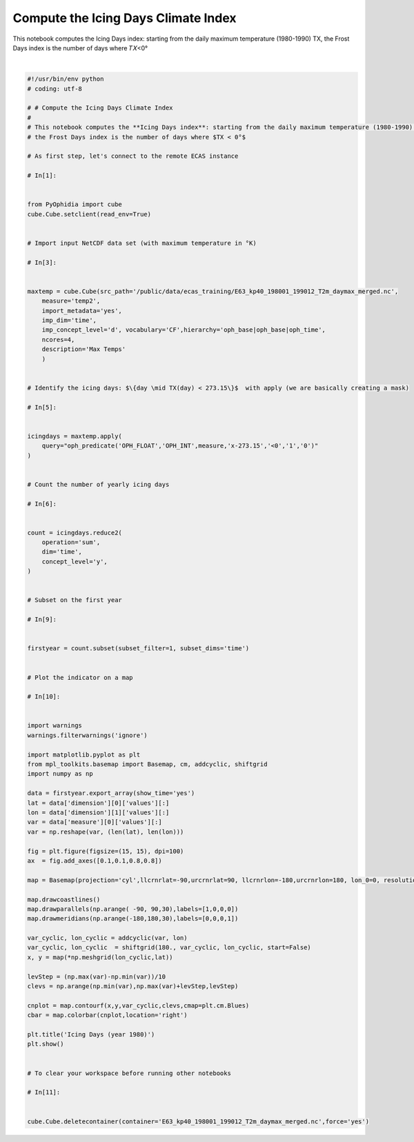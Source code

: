 .. only:: html

    .. note::
        :class: sphx-glr-download-link-note

        Click :ref:`here <sphx_glr_download_autoexamples_plot_Icing_Days.py>`     to download the full example code
    .. rst-class:: sphx-glr-example-title

    .. _sphx_glr_autoexamples_plot_Icing_Days.py:


Compute the Icing Days Climate Index
====================================

This notebook computes the Icing Days index: starting from the daily maximum temperature (1980-1990) TX, the Frost Days index is the number of days where  𝑇𝑋<0°



.. image:: /autoexamples/images/sphx_glr_plot_Icing_Days_001.png
    :class: sphx-glr-single-img


.. rst-class:: sphx-glr-script-out

 Out:

 .. code-block:: none

    Current cdd is /home/ecasuser
    Current session is https://ophidialab.cmcc.it/ophidia/sessions/28428206836738622831574257875438385/experiment
    Current cwd is /
    The last produced cube is https://ophidialab.cmcc.it/ophidia/6248/850301
    New cube is https://ophidialab.cmcc.it/ophidia/6249/850302






|


.. code-block:: default

    #!/usr/bin/env python
    # coding: utf-8

    # # Compute the Icing Days Climate Index
    # 
    # This notebook computes the **Icing Days index**: starting from the daily maximum temperature (1980-1990) TX,
    # the Frost Days index is the number of days where $TX < 0°$

    # As first step, let's connect to the remote ECAS instance

    # In[1]:


    from PyOphidia import cube
    cube.Cube.setclient(read_env=True)


    # Import input NetCDF data set (with maximum temperature in °K)

    # In[3]:


    maxtemp = cube.Cube(src_path='/public/data/ecas_training/E63_kp40_198001_199012_T2m_daymax_merged.nc',
        measure='temp2',
        import_metadata='yes',
        imp_dim='time',
        imp_concept_level='d', vocabulary='CF',hierarchy='oph_base|oph_base|oph_time',
        ncores=4,
        description='Max Temps'
        )


    # Identify the icing days: $\{day \mid TX(day) < 273.15\}$  with apply (we are basically creating a mask)

    # In[5]:


    icingdays = maxtemp.apply(
        query="oph_predicate('OPH_FLOAT','OPH_INT',measure,'x-273.15','<0','1','0')"
    )


    # Count the number of yearly icing days

    # In[6]:


    count = icingdays.reduce2(
        operation='sum',
        dim='time',
        concept_level='y',
    )


    # Subset on the first year

    # In[9]:


    firstyear = count.subset(subset_filter=1, subset_dims='time')


    # Plot the indicator on a map

    # In[10]:


    import warnings
    warnings.filterwarnings('ignore')

    import matplotlib.pyplot as plt
    from mpl_toolkits.basemap import Basemap, cm, addcyclic, shiftgrid
    import numpy as np

    data = firstyear.export_array(show_time='yes')
    lat = data['dimension'][0]['values'][:]
    lon = data['dimension'][1]['values'][:]
    var = data['measure'][0]['values'][:]
    var = np.reshape(var, (len(lat), len(lon)))

    fig = plt.figure(figsize=(15, 15), dpi=100)
    ax  = fig.add_axes([0.1,0.1,0.8,0.8])

    map = Basemap(projection='cyl',llcrnrlat=-90,urcrnrlat=90, llcrnrlon=-180,urcrnrlon=180, lon_0=0, resolution='c')

    map.drawcoastlines()
    map.drawparallels(np.arange( -90, 90,30),labels=[1,0,0,0])
    map.drawmeridians(np.arange(-180,180,30),labels=[0,0,0,1])

    var_cyclic, lon_cyclic = addcyclic(var, lon)
    var_cyclic, lon_cyclic  = shiftgrid(180., var_cyclic, lon_cyclic, start=False)
    x, y = map(*np.meshgrid(lon_cyclic,lat))

    levStep = (np.max(var)-np.min(var))/10
    clevs = np.arange(np.min(var),np.max(var)+levStep,levStep)

    cnplot = map.contourf(x,y,var_cyclic,clevs,cmap=plt.cm.Blues)
    cbar = map.colorbar(cnplot,location='right')

    plt.title('Icing Days (year 1980)')
    plt.show()


    # To clear your workspace before running other notebooks

    # In[11]:


    cube.Cube.deletecontainer(container='E63_kp40_198001_199012_T2m_daymax_merged.nc',force='yes')



.. rst-class:: sphx-glr-timing

   **Total running time of the script:** ( 0 minutes  30.101 seconds)


.. _sphx_glr_download_autoexamples_plot_Icing_Days.py:


.. only :: html

 .. container:: sphx-glr-footer
    :class: sphx-glr-footer-example



  .. container:: sphx-glr-download sphx-glr-download-python

     :download:`Download Python source code: plot_Icing_Days.py <plot_Icing_Days.py>`



  .. container:: sphx-glr-download sphx-glr-download-jupyter

     :download:`Download Jupyter notebook: plot_Icing_Days.ipynb <plot_Icing_Days.ipynb>`


.. only:: html

 .. rst-class:: sphx-glr-signature

    `Gallery generated by Sphinx-Gallery <https://sphinx-gallery.github.io>`_
